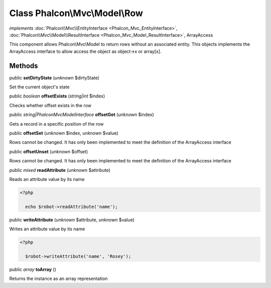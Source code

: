 Class **Phalcon\\Mvc\\Model\\Row**
==================================

*implements* :doc:`Phalcon\\Mvc\\EntityInterface <Phalcon_Mvc_EntityInterface>`, :doc:`Phalcon\\Mvc\\Model\\ResultInterface <Phalcon_Mvc_Model_ResultInterface>`, ArrayAccess

This component allows Phalcon\\Mvc\\Model to return rows without an associated entity. This objects implements the ArrayAccess interface to allow access the object as object->x or array[x].


Methods
-------

public  **setDirtyState** (*unknown* $dirtyState)

Set the current object's state



public *boolean*  **offsetExists** (*string|int* $index)

Checks whether offset exists in the row



public *string|Phalcon\Mvc\ModelInterface*  **offsetGet** (*unknown* $index)

Gets a record in a specific position of the row



public  **offsetSet** (*unknown* $index, *unknown* $value)

Rows cannot be changed. It has only been implemented to meet the definition of the ArrayAccess interface



public  **offsetUnset** (*unknown* $offset)

Rows cannot be changed. It has only been implemented to meet the definition of the ArrayAccess interface



public *mixed*  **readAttribute** (*unknown* $attribute)

Reads an attribute value by its name 

.. code-block:: php

    <?php

      echo $robot->readAttribute('name');




public  **writeAttribute** (*unknown* $attribute, *unknown* $value)

Writes an attribute value by its name 

.. code-block:: php

    <?php

      $robot->writeAttribute('name', 'Rosey');




public *array*  **toArray** ()

Returns the instance as an array representation



